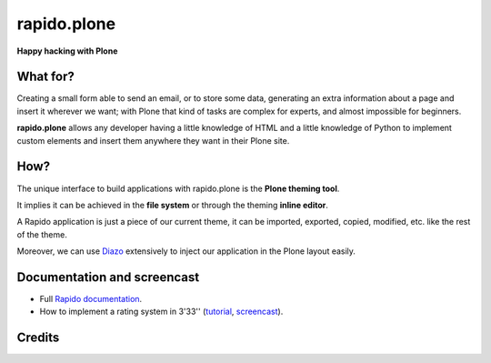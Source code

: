====================
rapido.plone
====================

**Happy hacking with Plone**

.. image:: https://raw.githubusercontent.com/collective/rapido.plone/master/docs/files/logo-rapido.png

.. image:: https://secure.travis-ci.org/collective/rapido.plone.png?branch=master
    :target: http://travis-ci.org/collective/rapido.plone
    :alt: Tests
.. image:: https://landscape.io/github/collective/rapido.plone/master/landscape.svg?style=flat
    :target: https://landscape.io/github/collective/rapido.plone/master
    :alt: Code Health
.. image:: https://coveralls.io/repos/collective/rapido.plone/badge.svg?branch=master&service=github
    :target: https://coveralls.io/github/collective/rapido.plone?branch=master
    :alt: Coverage

What for?
=========

Creating a small form able to send an email, or to store some data, generating
an extra information about a page and insert it wherever we want; with Plone
that kind of tasks are complex for experts, and almost impossible for beginners.

**rapido.plone** allows any developer having a little knowledge of HTML and a
little knowledge of Python to implement custom elements and insert them anywhere
they want in their Plone site.

How?
====

The unique interface to build applications with rapido.plone is the **Plone
theming tool**.

It implies it can be achieved in the **file system** or through the theming
**inline editor**.

A Rapido application is just a piece of our current theme, it can be
imported, exported, copied, modified, etc. like the rest of the theme.

Moreover, we can use `Diazo <http://docs.diazo.org/en/latest/>`_ extensively to
inject our application in the Plone layout easily.

Documentation and screencast
============================

- Full `Rapido documentation <http://rapidoplone.readthedocs.org/en/latest/>`_.
- How to implement a rating system in 3'33'' (`tutorial <http://rapidoplone.readthedocs.org/en/latest/tutorial.html>`_,
  `screencast <https://www.youtube.com/watch?v=a7B-lX0caW0>`_).

Credits
=======

|makinacom|_

.. |makinacom| image:: http://depot.makina-corpus.org/public/logo.gif
.. _makinacom:  http://www.makina-corpus.com
